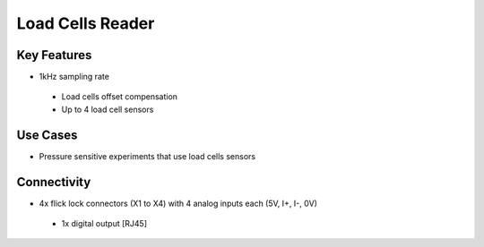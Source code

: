 .. _loadCellsReader:

*************************************************
Load Cells Reader
*************************************************

.. raw:: html

      <div class="row">
        <div class="col-lg-6 col-md-6 col-sm-12 col-xs-12 d-flex">
          <div class="card card-body border-light" >
            <div class="deviceDescription">This device is an ADC interface for reading load cells values and output to the Load Cells interface device.
            </div>
          </div>
        </div>

        <div class="col-lg-6 col-md-6 col-sm-12 col-xs-12 d-flex">
          <div class="card border-light" style = "text-align: center">
            <img class="card-img-top" src="../../_static/images/devices/loadCellsReader.png" alt = "Photo of device Load Cells Reader" style="margin: 0 auto; width: 75%">
            
            
          </div>
        </div>
      </div>

      <div class="deviceFeatures">

Key Features
******************************************
- 1kHz sampling rate
 - Load cells offset compensation
 - Up to 4 load cell sensors

Use Cases
******************************************
- Pressure sensitive experiments that use load cells sensors

Connectivity
******************************************
- 4x flick lock connectors (X1 to X4) with 4 analog inputs each (5V, I+, I-, 0V)
 - 1x digital output [RJ45]



.. raw:: html

    </div>
